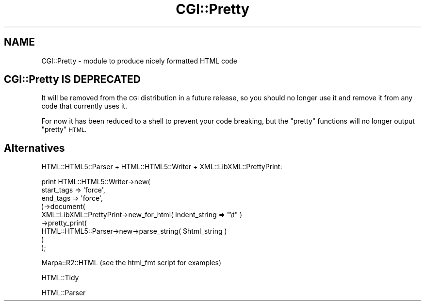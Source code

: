 .\" Automatically generated by Pod::Man 4.14 (Pod::Simple 3.40)
.\"
.\" Standard preamble:
.\" ========================================================================
.de Sp \" Vertical space (when we can't use .PP)
.if t .sp .5v
.if n .sp
..
.de Vb \" Begin verbatim text
.ft CW
.nf
.ne \\$1
..
.de Ve \" End verbatim text
.ft R
.fi
..
.\" Set up some character translations and predefined strings.  \*(-- will
.\" give an unbreakable dash, \*(PI will give pi, \*(L" will give a left
.\" double quote, and \*(R" will give a right double quote.  \*(C+ will
.\" give a nicer C++.  Capital omega is used to do unbreakable dashes and
.\" therefore won't be available.  \*(C` and \*(C' expand to `' in nroff,
.\" nothing in troff, for use with C<>.
.tr \(*W-
.ds C+ C\v'-.1v'\h'-1p'\s-2+\h'-1p'+\s0\v'.1v'\h'-1p'
.ie n \{\
.    ds -- \(*W-
.    ds PI pi
.    if (\n(.H=4u)&(1m=24u) .ds -- \(*W\h'-12u'\(*W\h'-12u'-\" diablo 10 pitch
.    if (\n(.H=4u)&(1m=20u) .ds -- \(*W\h'-12u'\(*W\h'-8u'-\"  diablo 12 pitch
.    ds L" ""
.    ds R" ""
.    ds C` ""
.    ds C' ""
'br\}
.el\{\
.    ds -- \|\(em\|
.    ds PI \(*p
.    ds L" ``
.    ds R" ''
.    ds C`
.    ds C'
'br\}
.\"
.\" Escape single quotes in literal strings from groff's Unicode transform.
.ie \n(.g .ds Aq \(aq
.el       .ds Aq '
.\"
.\" If the F register is >0, we'll generate index entries on stderr for
.\" titles (.TH), headers (.SH), subsections (.SS), items (.Ip), and index
.\" entries marked with X<> in POD.  Of course, you'll have to process the
.\" output yourself in some meaningful fashion.
.\"
.\" Avoid warning from groff about undefined register 'F'.
.de IX
..
.nr rF 0
.if \n(.g .if rF .nr rF 1
.if (\n(rF:(\n(.g==0)) \{\
.    if \nF \{\
.        de IX
.        tm Index:\\$1\t\\n%\t"\\$2"
..
.        if !\nF==2 \{\
.            nr % 0
.            nr F 2
.        \}
.    \}
.\}
.rr rF
.\" ========================================================================
.\"
.IX Title "CGI::Pretty 3"
.TH CGI::Pretty 3 "2020-09-25" "perl v5.32.0" "User Contributed Perl Documentation"
.\" For nroff, turn off justification.  Always turn off hyphenation; it makes
.\" way too many mistakes in technical documents.
.if n .ad l
.nh
.SH "NAME"
CGI::Pretty \- module to produce nicely formatted HTML code
.SH "CGI::Pretty IS DEPRECATED"
.IX Header "CGI::Pretty IS DEPRECATED"
It will be removed from the \s-1CGI\s0 distribution in a future release, so you
should no longer use it and remove it from any code that currently uses it.
.PP
For now it has been reduced to a shell to prevent your code breaking, but
the \*(L"pretty\*(R" functions will no longer output \*(L"pretty\*(R" \s-1HTML.\s0
.SH "Alternatives"
.IX Header "Alternatives"
HTML::HTML5::Parser + HTML::HTML5::Writer + XML::LibXML::PrettyPrint:
.PP
.Vb 9
\&    print HTML::HTML5::Writer\->new(
\&        start_tags => \*(Aqforce\*(Aq,
\&        end_tags   => \*(Aqforce\*(Aq,
\&    )\->document(
\&        XML::LibXML::PrettyPrint\->new_for_html( indent_string => "\et" )
\&        \->pretty_print(
\&            HTML::HTML5::Parser\->new\->parse_string( $html_string )
\&        )
\&    );
.Ve
.PP
Marpa::R2::HTML (see the html_fmt script for examples)
.PP
HTML::Tidy
.PP
HTML::Parser
